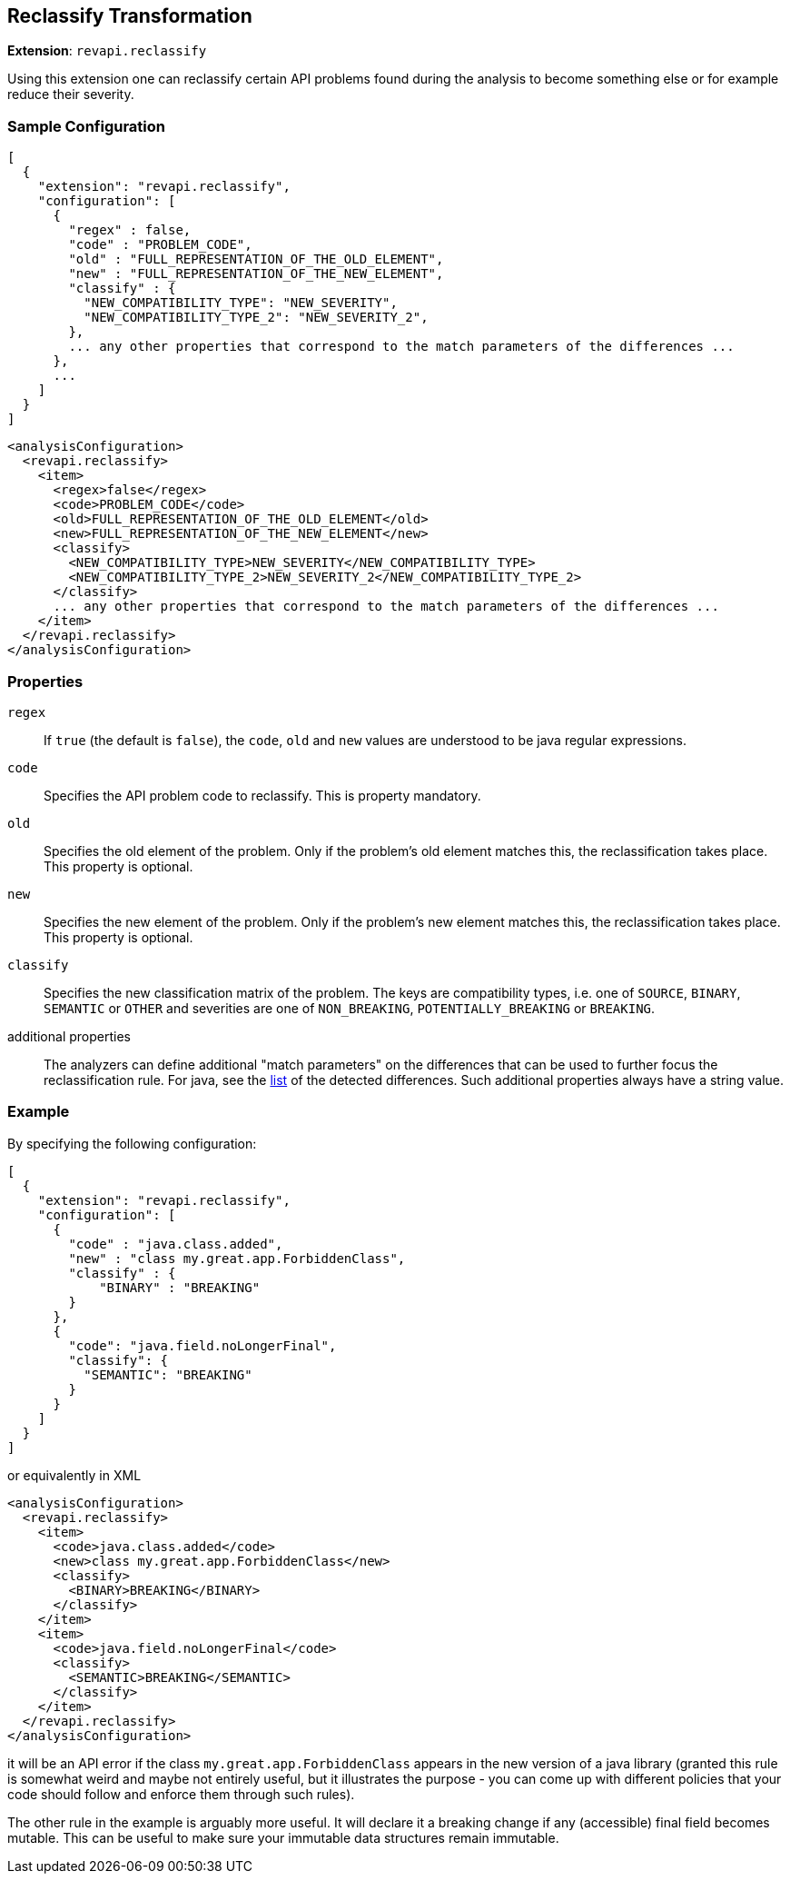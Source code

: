 == Reclassify Transformation

*Extension*: `revapi.reclassify`

Using this extension one can reclassify certain API problems found during the analysis to become something else or
for example reduce their severity.

=== Sample Configuration

```javascript
[
  {
    "extension": "revapi.reclassify",
    "configuration": [
      {
        "regex" : false,
        "code" : "PROBLEM_CODE",
        "old" : "FULL_REPRESENTATION_OF_THE_OLD_ELEMENT",
        "new" : "FULL_REPRESENTATION_OF_THE_NEW_ELEMENT",
        "classify" : {
          "NEW_COMPATIBILITY_TYPE": "NEW_SEVERITY",
          "NEW_COMPATIBILITY_TYPE_2": "NEW_SEVERITY_2",
        },
        ... any other properties that correspond to the match parameters of the differences ...
      },
      ...
    ]
  }
]
```

```xml
<analysisConfiguration>
  <revapi.reclassify>
    <item>
      <regex>false</regex>
      <code>PROBLEM_CODE</code>
      <old>FULL_REPRESENTATION_OF_THE_OLD_ELEMENT</old>
      <new>FULL_REPRESENTATION_OF_THE_NEW_ELEMENT</new>
      <classify>
        <NEW_COMPATIBILITY_TYPE>NEW_SEVERITY</NEW_COMPATIBILITY_TYPE>
        <NEW_COMPATIBILITY_TYPE_2>NEW_SEVERITY_2</NEW_COMPATIBILITY_TYPE_2>
      </classify>
      ... any other properties that correspond to the match parameters of the differences ...
    </item>
  </revapi.reclassify>
</analysisConfiguration>
```

=== Properties

`regex`::
If `true` (the default is `false`), the `code`, `old` and `new` values are understood to be java regular expressions.
`code`::
Specifies the API problem code to reclassify. This is property mandatory.
`old`::
Specifies the old element of the problem. Only if the problem's old element matches this, the reclassification takes
place. This property is optional.
`new`::
Specifies the new element of the problem. Only if the problem's new element matches this, the reclassification takes
place. This property is optional.
`classify`::
Specifies the new classification matrix of the problem. The keys are compatibility types, i.e. one of `SOURCE`,
`BINARY`, `SEMANTIC` or `OTHER` and severities are one of `NON_BREAKING`, `POTENTIALLY_BREAKING` or `BREAKING`.
additional properties::
The analyzers can define additional "match parameters" on the differences that can be used to further focus the
reclassification rule. For java, see the link:../../revapi-java/differences.html[list] of the detected differences.
Such additional properties always have a string value.

=== Example

By specifying the following configuration:

```javascript
[
  {
    "extension": "revapi.reclassify",
    "configuration": [
      {
        "code" : "java.class.added",
        "new" : "class my.great.app.ForbiddenClass",
        "classify" : {
            "BINARY" : "BREAKING"
        }
      },
      {
        "code": "java.field.noLongerFinal",
        "classify": {
          "SEMANTIC": "BREAKING"
        }
      }
    ]
  }
]
```

or equivalently in XML

```xml
<analysisConfiguration>
  <revapi.reclassify>
    <item>
      <code>java.class.added</code>
      <new>class my.great.app.ForbiddenClass</new>
      <classify>
        <BINARY>BREAKING</BINARY>
      </classify>
    </item>
    <item>
      <code>java.field.noLongerFinal</code>
      <classify>
        <SEMANTIC>BREAKING</SEMANTIC>
      </classify>
    </item>
  </revapi.reclassify>
</analysisConfiguration>
```

it will be an API error if the class `my.great.app.ForbiddenClass` appears in the new version of a java library (granted
this rule is somewhat weird and maybe not entirely useful, but it illustrates the purpose - you can come up with
different policies that your code should follow and enforce them through such rules).

The other rule in the example is arguably more useful. It will declare it a breaking change if any (accessible) final
field becomes mutable. This can be useful to make sure your immutable data structures remain immutable.
